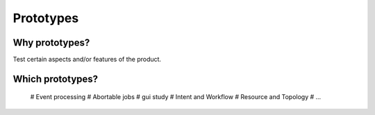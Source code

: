 ==========
Prototypes
==========

Why prototypes?
***************

Test certain aspects and/or features of the product.

Which prototypes?
*****************

 # Event processing
 # Abortable jobs
 # gui study
 # Intent and Workflow
 # Resource and Topology
 # ...

